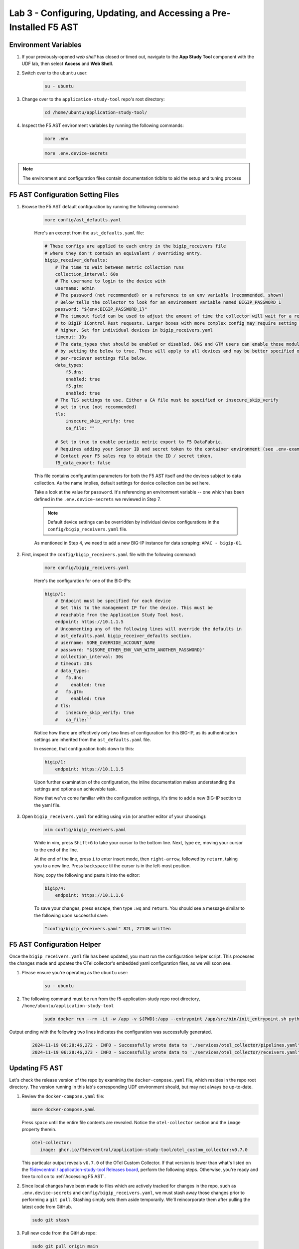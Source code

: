 .. _Configuring the F5 AST:

Lab 3 - Configuring, Updating, and Accessing a Pre-Installed F5 AST
===================================================================

Environment Variables
---------------------

#. If your previously-opened *web shell* has closed or timed out, navigate to the **App Study Tool** component with the UDF lab, then select **Access** and **Web Shell**.

#. Switch over to the ``ubuntu`` user:

    .. code-block:: console

        su - ubuntu

#. Change over to the ``application-study-tool`` repo's root directory:

    .. code-block:: console

        cd /home/ubuntu/application-study-tool/

#. Inspect the F5 AST environment variables by running the following commands:

    .. code-block:: console

        more .env
    .. code-block:: console
 
        more .env.device-secrets

.. note:: The environment and configuration files contain documentation tidbits to aid the setup and tuning process

F5 AST Configuration Setting Files
----------------------------------

#. Browse the F5 AST default configuration by running the following command:

    .. code-block:: console

        more config/ast_defaults.yaml
    
    Here's an excerpt from the ``ast_defaults.yaml`` file:

    .. code-block:: console

        # These configs are applied to each entry in the bigip_receivers file
        # where they don't contain an equivalent / overriding entry.
        bigip_receiver_defaults:
            # The time to wait between metric collection runs
            collection_interval: 60s
            # The username to login to the device with
            username: admin
            # The password (not recommended) or a reference to an env variable (recommended, shown)
            # Below tells the collector to look for an environment variable named BIGIP_PASSWORD_1
            password: "${env:BIGIP_PASSWORD_1}"
            # The timeout field can be used to adjust the amount of time the collector will wait for a response
            # to BigIP iControl Rest requests. Larger boxes with more complex config may require setting this value
            # higher. Set for individual devices in bigip_receivers.yaml
            timeout: 10s
            # The data_types that should be enabled or disabled. DNS and GTM users can enable those modules
            # by setting the below to true. These will apply to all devices and may be better specified on the
            # per-reciever settings file below.
            data_types:
                f5.dns:
                enabled: true
                f5.gtm:
                enabled: true
            # The TLS settings to use. Either a CA file must be specified or insecure_skip_verify
            # set to true (not recommended)
            tls:
                insecure_skip_verify: true
                ca_file: ""

            # Set to true to enable periodic metric export to F5 DataFabric.
            # Requires adding your Sensor ID and secret token to the container environment (see .env-example).
            # Contact your F5 sales rep to obtain the ID / secret token.
            f5_data_export: false

    This file contains configuration parameters for both the F5 AST itself and the devices subject to data collection. As the name implies, default settings for device collection can be set here.

    Take a look at the value for ``password``. It's referencing an environment variable -- one which has been defined in the ``.env.device-secrets`` we reviewed in Step 7.
    
    .. note:: Default device settings can be overridden by individual device configurations in the ``config/bigip_receivers.yaml`` file.

    As mentioned in Step 4, we need to add a new BIG-IP instance for data scraping: ``APAC - bigip-01``. 

#. First, inspect the ``config/bigip_receivers.yaml`` file with the following command:

    .. code-block:: console

        more config/bigip_receivers.yaml

    Here's the configuration for one of the BIG-IPs:

    .. code-block:: console

        bigip/1:
            # Endpoint must be specified for each device
            # Set this to the management IP for the device. This must be
            # reachable from the Application Study Tool host.
            endpoint: https://10.1.1.5
            # Uncommenting any of the following lines will override the defaults in
            # ast_defaults.yaml bigip_receiver_defaults section.
            # username: SOME_OVERRIDE_ACCOUNT_NAME
            # password: "${SOME_OTHER_ENV_VAR_WITH_ANOTHER_PASSWORD}"
            # collection_interval: 30s
            # timeout: 20s
            # data_types:
            #   f5.dns:
            #     enabled: true
            #   f5.gtm:
            #     enabled: true
            # tls:
            #   insecure_skip_verify: true
            #   ca_file:``

    Notice how there are effectively only two lines of configuration for this BIG-IP, as its authentication settings are inherited from the ``ast_defaults.yaml`` file.

    In essence, that configuration boils down to this:

    .. code-block:: console

        bigip/1:
            endpoint: https://10.1.1.5

    Upon further examination of the configuration, the inline documentation makes understanding the settings and options an achievable task.

    Now that we've come familiar with the configuration settings, it's time to add a new BIG-IP section to the yaml file.

#. Open ``bigip_receivers.yaml`` for editing using ``vim`` (or another editor of your choosing):

    .. code-block:: console

        vim config/bigip_receivers.yaml

    While in vim, press ``Shift+G`` to take your cursor to the bottom line. Next, type ``ee``, moving your cursor to the end of the line.

    At the end of the line, press ``i`` to enter insert mode, then ``right-arrow``, followed by ``return``, taking you to a new line. Press ``backspace`` til the cursor is in the left-most position.

    Now, copy the following and paste it into the editor:

    .. code-block:: console

        bigip/4:
            endpoint: https://10.1.1.6

    To save your changes, press ``escape``, then type ``:wq`` and ``return``. You should see a message similar to the following upon successful save:

    .. code-block:: console

        "config/bigip_receivers.yaml" 82L, 2714B written

F5 AST Configuration Helper
---------------------------

Once the ``bigip_receivers.yaml`` file has been updated, you must run the configuration helper script. This processes the changes made and updates the OTel collector's embedded yaml configuration files, as we will soon see.

#. Please ensure you're operating as the ``ubuntu`` user:

    .. code-block:: console

        su - ubuntu

#. The following command must be run from the f5-application-study repo root directory, ``/home/ubuntu/application-study-tool``

    .. code-block:: console

        sudo docker run --rm -it -w /app -v ${PWD}:/app --entrypoint /app/src/bin/init_entrypoint.sh python:3.12.6-slim-bookworm --generate-config

Output ending with the following two lines indicates the configuration was successfully generated.

   .. code-block:: console

      2024-11-19 06:28:46,272 - INFO - Successfully wrote data to './services/otel_collector/pipelines.yaml'.
      2024-11-19 06:28:46,273 - INFO - Successfully wrote data to './services/otel_collector/receivers.yaml'.

Updating F5 AST
---------------

Let's check the release version of the repo by examining the ``docker-compose.yaml`` file, which resides in the repo root directory. The version running in this lab's corresponding UDF environment should, but may not always be up-to-date.

#. Review the ``docker-compose.yaml`` file:

   .. code-block:: console

      more docker-compose.yaml

   Press ``space`` until the entire file contents are revealed. Notice the ``otel-collector`` section and the ``image`` property therein.

   .. code-block:: console

      otel-collector:
         image: ghcr.io/f5devcentral/application-study-tool/otel_custom_collector:v0.7.0

   This particular output reveals ``v0.7.0`` of the OTel Custom Collector. If that version is lower than what's listed on the `f5devcentral / application-study-tool Releases board <https://github.com/f5devcentral/application-study-tool/releases/tag/v0.7.0>`_, perform the following steps. Otherwise, you're ready and free to roll on to :ref:`Accessing F5 AST`.

#. Since local changes have been made to files which are actively tracked for changes in the repo, such as ``.env.device-secrets`` and ``config/bigip_receivers.yaml``, we must stash away those changes prior to performing a ``git pull``. Stashing simply sets them aside temporarily. We'll reincorporate them after pulling the latest code from GitHub.

   .. code-block:: console

      sudo git stash

#. Pull new code from the GitHub repo:

   .. code-block:: console

      sudo git pull origin main

#. Undo the ``git stash`` action, bringing our local changes back where they need to be:

   .. code-block:: console

      sudo git stash pop

#. Run the F5 AST Configuration Helper:

   .. code-block:: console

      sudo docker run --rm -it -w /app -v ${PWD}:/app --entrypoint /app/src/bin/init_entrypoint.sh python:3.12.6-slim-bookworm --generate-config

#. Restart the OTel Custom Collector container:

   .. code-block:: console

      sudo docker container restart application-study-tool_otel-collector_1

That's it! The upgrade process should be seamless and good to go.


.. _`Accessing F5 AST`:

Accessing F5 AST
----------------

Here's where our boots hit the ground and the real adventure begins!

#. From within the UDF course deployment's **Super Jump Host** System, locate and select **ACCESS**, then **Firefox**.

    .. image:: images/udf_firefox_access.png
        :width: 800

#. Once the new browser tab has loaded, you will be presented with a nested Firefox browser that's running within the UDF lab. Click into the search/navigation bar and select the **Dashboards - Grafana**

    .. image:: images/udf_grafana_browser_link.png
        :width: 800

    As you can see, the F5 AST Grafana dashboard is available via the following URL in your lab environment:

    .. code-block:: console

        http://10.1.1.10:3000/dashboards

#. The **Dashboards** landing page presents users with a couple standalone dashboards and a few collections of dashboards, per the image below.

    .. image:: images/grafana_dashboards.png
        :width: 800

In the next module you will learn about all of the available pre-packaged dashboards. The door's open for you to step in and take a look around the F5 Application Study Tool!

Please select **Next** below and continue on to :ref:`Exploring the F5 AST Dashboards`